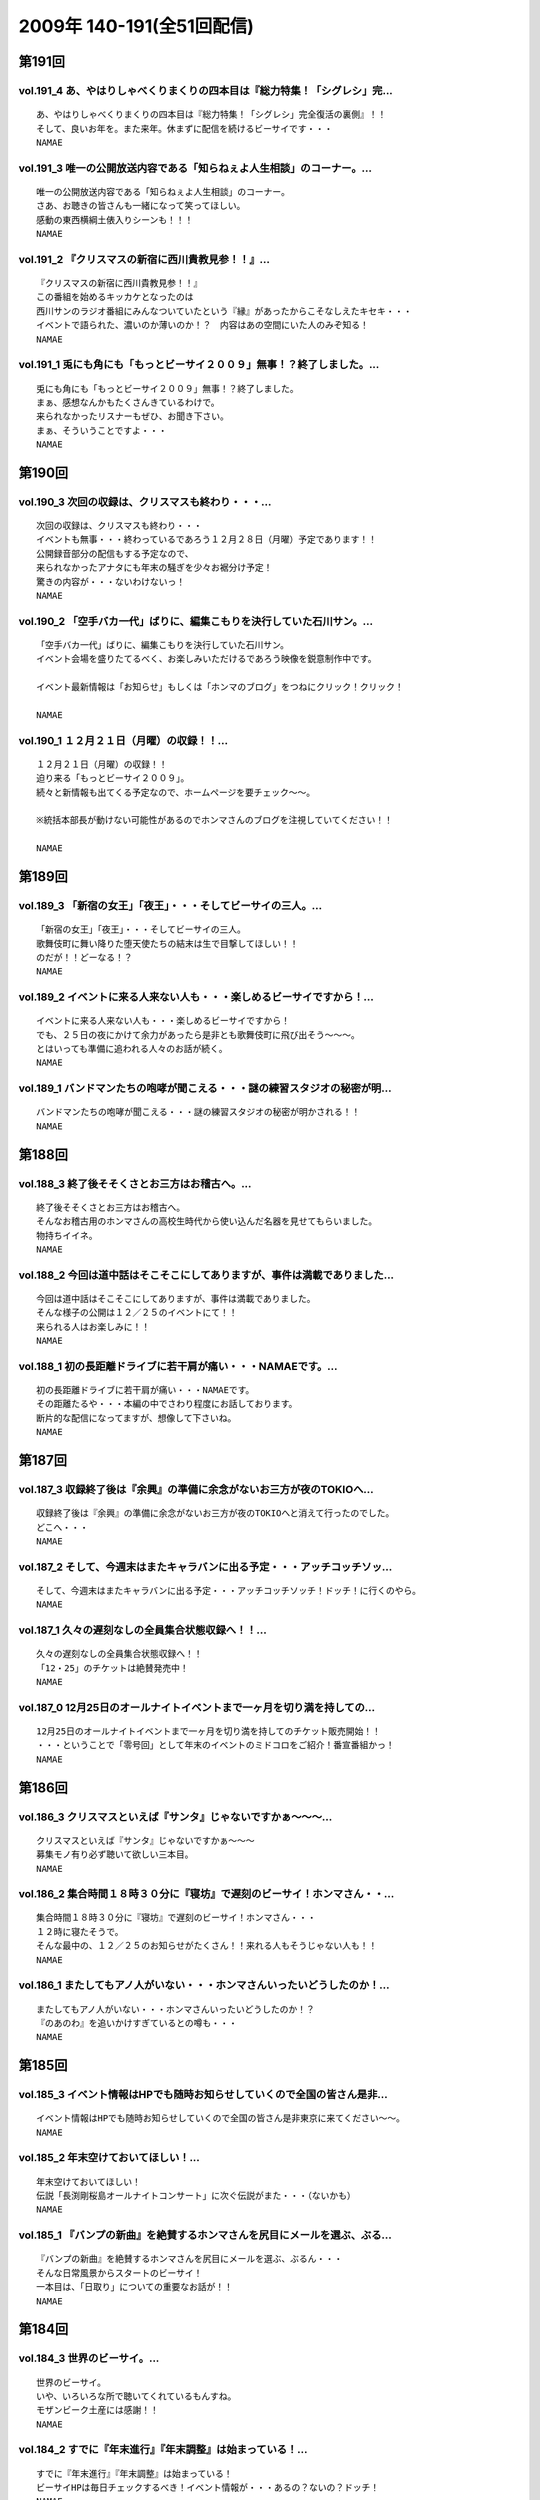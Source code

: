 ==========================
2009年 140-191(全51回配信)
==========================

第191回
========

vol.191_4 あ、やはりしゃべくりまくりの四本目は『総力特集！「シグレシ」完...
---------------------------------------------------------------------------

::

   あ、やはりしゃべくりまくりの四本目は『総力特集！「シグレシ」完全復活の裏側』！！
   そして、良いお年を。また来年。休まずに配信を続けるビーサイです・・・
   NAMAE

vol.191_3 唯一の公開放送内容である「知らねぇよ人生相談」のコーナー。...
-----------------------------------------------------------------------

::

   唯一の公開放送内容である「知らねぇよ人生相談」のコーナー。
   さあ、お聴きの皆さんも一緒になって笑ってほしい。
   感動の東西横綱土俵入りシーンも！！！
   NAMAE

vol.191_2 『クリスマスの新宿に西川貴教見参！！』...
---------------------------------------------------

::

   『クリスマスの新宿に西川貴教見参！！』
   この番組を始めるキッカケとなったのは
   西川サンのラジオ番組にみんなついていたという『縁』があったからこそなしえたキセキ・・・
   イベントで語られた、濃いのか薄いのか！？　内容はあの空間にいた人のみぞ知る！
   NAMAE

vol.191_1 兎にも角にも「もっとビーサイ２００９」無事！？終了しました。...
-------------------------------------------------------------------------

::

   兎にも角にも「もっとビーサイ２００９」無事！？終了しました。
   まぁ、感想なんかもたくさんきているわけで。
   来られなかったリスナーもぜひ、お聞き下さい。
   まぁ、そういうことですよ・・・
   NAMAE

第190回
========

vol.190_3 次回の収録は、クリスマスも終わり・・・...
---------------------------------------------------

::

   次回の収録は、クリスマスも終わり・・・
   イベントも無事・・・終わっているであろう１２月２８日（月曜）予定であります！！
   公開録音部分の配信もする予定なので、
   来られなかったアナタにも年末の騒ぎを少々お裾分け予定！
   驚きの内容が・・・ないわけないっ！
   NAMAE

vol.190_2 「空手バカ一代」ばりに、編集こもりを決行していた石川サン。...
-----------------------------------------------------------------------

::

   「空手バカ一代」ばりに、編集こもりを決行していた石川サン。
   イベント会場を盛りたてるべく、お楽しみいただけるであろう映像を鋭意制作中です。
   
   イベント最新情報は「お知らせ」もしくは「ホンマのブログ」をつねにクリック！クリック！
   
   NAMAE

vol.190_1 １２月２１日（月曜）の収録！！...
-------------------------------------------

::

   １２月２１日（月曜）の収録！！
   迫り来る「もっとビーサイ２００９」。
   続々と新情報も出てくる予定なので、ホームページを要チェック～～。
   
   ※統括本部長が動けない可能性があるのでホンマさんのブログを注視していてください！！
   
   NAMAE

第189回
========

vol.189_3 「新宿の女王」「夜王」・・・そしてビーサイの三人。...
---------------------------------------------------------------

::

   「新宿の女王」「夜王」・・・そしてビーサイの三人。
   歌舞伎町に舞い降りた堕天使たちの結末は生で目撃してほしい！！
   のだが！！どーなる！？
   NAMAE

vol.189_2 イベントに来る人来ない人も・・・楽しめるビーサイですから！...
-----------------------------------------------------------------------

::

   イベントに来る人来ない人も・・・楽しめるビーサイですから！
   でも、２５日の夜にかけて余力があったら是非とも歌舞伎町に飛び出そう～～～。
   とはいっても準備に追われる人々のお話が続く。
   NAMAE

vol.189_1 バンドマンたちの咆哮が聞こえる・・・謎の練習スタジオの秘密が明...
---------------------------------------------------------------------------

::

   バンドマンたちの咆哮が聞こえる・・・謎の練習スタジオの秘密が明かされる！！
   NAMAE

第188回
========

vol.188_3 終了後そそくさとお三方はお稽古へ。...
-----------------------------------------------

::

   終了後そそくさとお三方はお稽古へ。
   そんなお稽古用のホンマさんの高校生時代から使い込んだ名器を見せてもらいました。
   物持ちイイネ。
   NAMAE

vol.188_2 今回は道中話はそこそこにしてありますが、事件は満載でありました...
---------------------------------------------------------------------------

::

   今回は道中話はそこそこにしてありますが、事件は満載でありました。
   そんな様子の公開は１２／２５のイベントにて！！
   来られる人はお楽しみに！！
   NAMAE

vol.188_1 初の長距離ドライブに若干肩が痛い・・・NAMAEです。...
-------------------------------------------------------------------

::

   初の長距離ドライブに若干肩が痛い・・・NAMAEです。
   その距離たるや・・・本編の中でさわり程度にお話しております。
   断片的な配信になってますが、想像して下さいね。
   NAMAE

第187回
========

vol.187_3 収録終了後は『余興』の準備に余念がないお三方が夜のTOKIOへ...
---------------------------------------------------------------------------

::

   収録終了後は『余興』の準備に余念がないお三方が夜のTOKIOへと消えて行ったのでした。
   どこへ・・・
   NAMAE

vol.187_2 そして、今週末はまたキャラバンに出る予定・・・アッチコッチソッ...
---------------------------------------------------------------------------

::

   そして、今週末はまたキャラバンに出る予定・・・アッチコッチソッチ！ドッチ！に行くのやら。
   NAMAE

vol.187_1 久々の遅刻なしの全員集合状態収録へ！！...
---------------------------------------------------

::

   久々の遅刻なしの全員集合状態収録へ！！
   「12・25」のチケットは絶賛発売中！
   NAMAE

vol.187_0 12月25日のオールナイトイベントまで一ヶ月を切り満を持しての...
---------------------------------------------------------------------------

::

   12月25日のオールナイトイベントまで一ヶ月を切り満を持してのチケット販売開始！！
   ・・・ということで「零号回」として年末のイベントのミドコロをご紹介！番宣番組かっ！
   NAMAE

第186回
========

vol.186_3 クリスマスといえば『サンタ』じゃないですかぁ～～～...
---------------------------------------------------------------

::

   クリスマスといえば『サンタ』じゃないですかぁ～～～
   募集モノ有り必ず聴いて欲しい三本目。
   NAMAE

vol.186_2 集合時間１８時３０分に『寝坊』で遅刻のビーサイ！ホンマさん・・...
---------------------------------------------------------------------------

::

   集合時間１８時３０分に『寝坊』で遅刻のビーサイ！ホンマさん・・・
   １２時に寝たそうで。
   そんな最中の、１２／２５のお知らせがたくさん！！来れる人もそうじゃない人も！！
   NAMAE

vol.186_1 またしてもアノ人がいない・・・ホンマさんいったいどうしたのか！...
---------------------------------------------------------------------------

::

   またしてもアノ人がいない・・・ホンマさんいったいどうしたのか！？
   『のあのわ』を追いかけすぎているとの噂も・・・
   NAMAE

第185回
========

vol.185_3 イベント情報はHPでも随時お知らせしていくので全国の皆さん是非...
---------------------------------------------------------------------------

::

   イベント情報はHPでも随時お知らせしていくので全国の皆さん是非東京に来てください～～。
   NAMAE

vol.185_2 年末空けておいてほしい！...
-------------------------------------

::

   年末空けておいてほしい！
   伝説「長渕剛桜島オールナイトコンサート」に次ぐ伝説がまた・・・（ないかも）
   NAMAE

vol.185_1 『バンプの新曲』を絶賛するホンマさんを尻目にメールを選ぶ、ぶる...
---------------------------------------------------------------------------

::

   『バンプの新曲』を絶賛するホンマさんを尻目にメールを選ぶ、ぶるん・・・
   そんな日常風景からスタートのビーサイ！
   一本目は、「日取り」についての重要なお話が！！
   NAMAE

第184回
========

vol.184_3 世界のビーサイ。...
-----------------------------

::

   世界のビーサイ。
   いや、いろいろな所で聴いてくれているもんすね。
   モザンビーク土産には感謝！！
   NAMAE

vol.184_2 すでに『年末進行』『年末調整』は始まっている！...
-----------------------------------------------------------

::

   すでに『年末進行』『年末調整』は始まっている！
   ビーサイHPは毎日チェックするべき！イベント情報が・・・あるの？ないの？ドッチ！
   NAMAE

vol.184_1 なんと！本日はＮＡＭＡＥが一番ラストのスタジオ入りになる『逆の...
---------------------------------------------------------------------------

::

   なんと！本日はＮＡＭＡＥが一番ラストのスタジオ入りになる『逆の奇跡』が発生！
   トークにも奇跡がやってくるのか！！？？
   NAMAE

第183回
========

vol.183_3 ２００９年の終わりも見えてきたということで・・・・...
---------------------------------------------------------------

::

   ２００９年の終わりも見えてきたということで・・・・
   石川サンの口から不確定なお知らせがあります！
   NAMAE

vol.183_2 褒められたものなのかどうなのか・・・...
-------------------------------------------------

::

   褒められたものなのかどうなのか・・・
   ホンマさんのお部屋について異論反論オブジェクション！の回。
   NAMAE

vol.183_1 予告有りのお休みがひとり・・・...
-------------------------------------------

::

   予告有りのお休みがひとり・・・
   予告無しの「ブッチ」は数あれど、今回はフツーに病欠が一人でました。
   お聴きのチミも季節の変わり目には要注意だ！
   NAMAE

第182回
========

vol.182_3 全く関係ないのですが、...
-----------------------------------

::

   全く関係ないのですが、
   ホンマさんが心酔する「のあのわ」が
   ビーサイの収録をしているマンゴースタジオに別の番組でやってくるとの噂。
   ホンマさん駆けつけたいみたいですが、別番組へのその行動はちょっとイタイので止めておいたみたいです。
   NAMAE

vol.182_2 ビーサイTVも展開中！...
-----------------------------------

::

   ビーサイTVも展開中！
   今回も石川サンが時間をかけて編集しておりますのでそちらもクリック！クリック！
   NAMAE

vol.182_1 ギリギリ終電間際まで収録のビーサイメンバー！...
---------------------------------------------------------

::

   ギリギリ終電間際まで収録のビーサイメンバー！
   始まったら終わらない女子アナ談義に華が咲いていますが・・・
   NAMAE

第181回
========

vol.181_3 西川サンもたまに聴いているのではないか！？...
-------------------------------------------------------

::

   西川サンもたまに聴いているのではないか！？
   ・・・としゃべり手お三方が推測するビーサイ！！
   次回も深夜の収録になりそうです。
   NAMAE

vol.181_2 準備運動はしっかりとね！！...
---------------------------------------

::

   準備運動はしっかりとね！！
   「のあのわ」情報もなぜか満載となってきています。
   ホンマサンのちらかった部屋写真はホームページをチェック！！
   NAMAE

vol.181_1 クライマックスシリーズセカンドシリーズの熱戦の最中に収録・・・...
---------------------------------------------------------------------------

::

   クライマックスシリーズセカンドシリーズの熱戦の最中に収録・・・
   そんな石川サン・ホンマサンも野球に興じていたようで・・・
   NAMAE

第180回
========

vol.180_3 収録前にはノムラ監督のモノマネを数度に渡り披露したホンマさんが...
---------------------------------------------------------------------------

::

   収録前にはノムラ監督のモノマネを数度に渡り披露したホンマさんが・・・。
   来週はちょっと配信がずれ込む可能性があります。
   NAMAE

vol.180_2 衝撃の「のあのわ」情報！！...
---------------------------------------

::

   衝撃の「のあのわ」情報！！
   ホンマブログから新たなる展開はあるのか！？
   NAMAE

vol.180_1 「体育の日」で爽やかに収録！！といきたかったのですが、...
-------------------------------------------------------------------

::

   「体育の日」で爽やかに収録！！といきたかったのですが、
   連休モードでぶるんサンから集合時間に、
   「すみません。今、起きました。」とメールが・・・
   NAMAE

第179回
========

vol.179_3 本当にしょーもない『毛』についてのお話などが盛りだくさん！...
-----------------------------------------------------------------------

::

   本当にしょーもない『毛』についてのお話などが盛りだくさん！
   ぶるんさんは「痛くない」の衝撃発言。
   NAMAE

vol.179_2 呼びかけたアノ新コーナーが立ち上がり！！...
-----------------------------------------------------

::

   呼びかけたアノ新コーナーが立ち上がり！！
   うーん、いままでにない雰囲気が漂いますな。
   NAMAE

vol.179_1 広島カープがクライマックス絶望となった週明けの収録！...
-----------------------------------------------------------------

::

   広島カープがクライマックス絶望となった週明けの収録！
   そんな衝撃的なニュースからスタートかと思いきや、アノ衝撃的なニュースについて語られるのですが・・・
   NAMAE

第178回
========

vol.178_3 ホンマさんは収録前に朝ご飯をよく食べているのです。...
---------------------------------------------------------------

::

   ホンマさんは収録前に朝ご飯をよく食べているのです。
   もちろん、クロワッサンのパンでは・・・ありません。
   冷蔵庫は大活躍中だそうで。
   NAMAE

vol.178_2 失速する気味の広島カープにげんなりのぶるんサン。...
-------------------------------------------------------------

::

   失速する気味の広島カープにげんなりのぶるんサン。
   なんと週末はホンマさんと観戦に行ったとか・・・
   NAMAE

vol.178_1 新コーナー！！がはじまるのか！？...
---------------------------------------------

::

   新コーナー！！がはじまるのか！？
   その案は、滋賀県へと向かうクルマの中から生まれた・・・
   NAMAE

第177回
========

vol.177_4 イナズマSP・その４...
---------------------------------

::

   イナズマSP・その４
   「りある激ウラ西川貴教」あれ・・・ここにきて西川サンとのお話をイチバン長くしちゃったりしているわけです。
   いわゆる裏話的な・・・
   多少、反省と愚痴も有りです。
   NAMAE

vol.177_3 イナズマSP・その３...
---------------------------------

::

   イナズマSP・その３
   「リンドバーグ世代の躍進」満喫シマクリスティ！だったのではないか！？
   疑惑のお三方・・・お仕事もあったのですよお仕事も・・・
   そんなお話は４本目へ。
   NAMAE

vol.177_2 イナズマSP・その２...
---------------------------------

::

   イナズマSP・その２
   「滋賀がイチバン熱くなったあの初秋」意外な！展開が満載のビーサイショップ出張。
   「たかり屋」三人衆はゲッソリなのか！？ホッコリなのか！？
   あ、初日は大窪サン『魚民』ありがとう！
   NAMAE

vol.177_1 イナズマSP・その１...
---------------------------------

::

   イナズマSP・その１
   「いざ琵琶湖畔へ！」またしてもお三方のみの凸凹関係・・・
   ぎくしゃくいくかと思いきや、財布がない状態に意外と結束が固くなったっとかならなかったとか・・・
   NAMAE

第176回
========

vol.176_3 関東の人達にはお馴染みの「草津温泉」ではなくっ！滋賀県の「草津...
---------------------------------------------------------------------------

::

   関東の人達にはお馴染みの「草津温泉」ではなくっ！滋賀県の「草津」に登場するお三方・・・
   移動手段はおそらく『軽』のバンでスタコラいきますんで、
   ねぎらいのひとつでもかけてやってください。
   NAMAE

vol.176_2 ビーサイ再上洛！！・・・しかも琵琶湖湖畔で楽しいグッズ販売！と...
---------------------------------------------------------------------------

::

   ビーサイ再上洛！！・・・しかも琵琶湖湖畔で楽しいグッズ販売！と、いきたいところですが、
   是非是非みなさまの「笑顔」を見せに今週末は滋賀県にっいらしてくださませっ！
   三人は楽しみにしています～
   NAMAE

vol.176_1 『鉄板～テッパン～』についてのちょっとお堅めなお話がなんとここ...
---------------------------------------------------------------------------

::

   『鉄板～テッパン～』についてのちょっとお堅めなお話がなんとここで！！
   NAMAE

第175回
========

vol.175_3 今回収録分はかなりのネタコーナー満載でした。...
---------------------------------------------------------

::

   今回収録分はかなりのネタコーナー満載でした。
   次回はさらなるイナズマ情報が登場か！？
   NAMAE

vol.175_2 グッズ展開はないのに「イナズマロックフェス」に参戦するビーサイ...
---------------------------------------------------------------------------

::

   グッズ展開はないのに「イナズマロックフェス」に参戦するビーサイ！！
   売り子さんはちなみに三人がやりますよ！
   NAMAE

vol.175_1 緊急！？出店情報の巻～～～「ビーサイTV」でもお知らせあります...
---------------------------------------------------------------------------

::

   緊急！？出店情報の巻～～～「ビーサイTV」でもお知らせありますが、
   なんでも西方を目指して三人が出発する情報がっ！
   NAMAE

第174回
========

vol.174_3 政界が揺れ動いても全く問題なく揺れ動かない毎週三本のビーサイ！...
---------------------------------------------------------------------------

::

   政界が揺れ動いても全く問題なく揺れ動かない毎週三本のビーサイ！
   DVD第二弾は４０００円になりましたが反響多数！是非ともお手に取ってください。
   NAMAE

vol.174_2 夏の終わりのビーサイですが、９月に入り、にわかにお仕事づいてい...
---------------------------------------------------------------------------

::

   夏の終わりのビーサイですが、９月に入り、にわかにお仕事づいているビーサイメンバー。
   ビーサイTVに遅延がでるかもしれませんがそちらはご勘弁いただければと！
   NAMAE

vol.174_1 こんなところにも、あんな人が！！みたいな火曜収録のビーサイ。...
-------------------------------------------------------------------------

::

   こんなところにも、あんな人が！！みたいな火曜収録のビーサイ。
   遅れ目の配信ですみません。
   NAMAE

第173回
========

vol.173_3 Tシャツ総枚数・三枚で十代を過ごしたホンマさん・・・...
-----------------------------------------------------------------

::

   Tシャツ総枚数・三枚で十代を過ごしたホンマさん・・・
   当時は、ツアーTシャツもなかったのでしょう。
   それだけにアーティストモノのTシャツを普段から着込んでいるのでしょうか！？
   NAMAE

vol.173_2 「ぶるんはチャラ男」疑惑勃発か！？...
-----------------------------------------------

::

   「ぶるんはチャラ男」疑惑勃発か！？
   置き去りにされた歪んだ青春を取り戻そうと必死な男達の物語です。
   NAMAE

vol.173_1 ちょっぴり「危険」な匂いのするお話を大々的に・・・...
---------------------------------------------------------------

::

   ちょっぴり「危険」な匂いのするお話を大々的に・・・
   ネット社会は、はたしてパラダイスなのか否か・・・
   NAMAE

第172回
========

vol.172_3 DVDの感想たくさんありがとうございます！！...
---------------------------------------------------------

::

   DVDの感想たくさんありがとうございます！！
   ちなみにレアキャラADナガミは本当に「ビーサイに関わりたくない・・・」と言っています。
   ただ、そんな彼女も DVDのについては絶賛していました！！
   NAMAE

vol.172_2 のっけから『キマさん』の登場です。...
-----------------------------------------------

::

   のっけから『キマさん』の登場です。
   ていうか、初登場！？なのでは・・・。非常にやっかいな存在です。
   NAMAE

vol.172_1 「夏！」だから・・・のマヂでしょーもないお話のパレード！！...
-----------------------------------------------------------------------

::

   「夏！」だから・・・のマヂでしょーもないお話のパレード！！
   お聴きの皆さんはどうお思いになるのか・・・そんな内容です。
   NAMAE

第171回
========

vol.171_3 レアカード「ナガミ」が当たったリスナーの行く末が気になる・・・...
---------------------------------------------------------------------------

::

   レアカード「ナガミ」が当たったリスナーの行く末が気になる・・・
   DVD第二弾は絶賛発売中で。そして、ほどよく売れて欲しいのです。
   NAMAE

vol.171_2 「ペコペコマンモス」連発のビーサイ・・・...
-----------------------------------------------------

::

   「ペコペコマンモス」連発のビーサイ・・・
   ホンマ家の冷蔵庫もこの夏、大活躍なようで、昨日はピノを大量購入したそうな。
   NAMAE

vol.171_1 お騒がせな週末を終えての、お騒がせな収録！...
-------------------------------------------------------

::

   お騒がせな週末を終えての、お騒がせな収録！
   収録は月曜なので、アノ噂でもちきりな、スタジオでした・・・
   NAMAE

第170回
========

vol.170_3 負の方向性でもって成立するビーサイ！...
-------------------------------------------------

::

   負の方向性でもって成立するビーサイ！
   ツアーTシャツデザイン・・・ツアー終了後に立ち上がるこの企画。
   お絵かき好きのリスナーさんからの応募待ってます！
   NAMAE

vol.170_2 「横浜中華街バー事件」の余波止まらず。...
---------------------------------------------------

::

   「横浜中華街バー事件」の余波止まらず。
   そんな事件まみれのビーサイメンバー出演のＤＶＤ第二弾の感想もお待ちしています！
   NAMAE

vol.170_1 久々のギョーカイトーク！！？？...
-------------------------------------------

::

   久々のギョーカイトーク！！？？
   港町横浜で起きた大事件についての赤裸々な証言がここに・・・
   NAMAE

第169回
========

vol.169_3 「ビーサイ運輸」・・・「ビーサイ引っ越しセンター」・・・...
---------------------------------------------------------------------

::

   「ビーサイ運輸」・・・「ビーサイ引っ越しセンター」・・・
   もはや「ビーサイ」を頭付けすれば何でもありのよくわかんない状態になっていますが、
   そんな詳細は、週末アップ予定のビーサイTVを要チェックで！！！
   NAMAE

vol.169_2 ビーサイDVD第二弾は絶好調受付中～～～。...
-------------------------------------------------------

::

   ビーサイDVD第二弾は絶好調受付中～～～。
   中高生のキミもがんばって、手続きにチャレンジ！！
   ビーサイでオトナの階段昇っちゃいな！！！
   NAMAE

vol.169_1 土日をどれだけビーサイに費やしているのか！？本日・月曜日も「ロ...
---------------------------------------------------------------------------

::

   土日をどれだけビーサイに費やしているのか！？本日・月曜日も「ロケ明け」。
   しかも禁断の果実の内容が「ほぼ」明かになっております！！！
   NAMAE

第168回
========

vol.168_4 怒濤の４本目！ DVDも第二弾を絶賛受付中！！是非とも、ビーサ...
---------------------------------------------------------------------------

::

   怒濤の４本目！ DVDも第二弾を絶賛受付中！！是非とも、ビーサイショップを訪れてみてください～～
   収録は、夜半まで続き、ホンマさん・ぶるんサンは終電で帰っていきました・・・
   NAMAE

vol.168_3 休日の有楽町に大量の「みちのく食材」が！もちろん「美味しくいた...
---------------------------------------------------------------------------

::

   休日の有楽町に大量の「みちのく食材」が！もちろん「美味しくいただきました。」です。
   本当にありがとうございます・・・ホンマさんちの食糧自給率が急上昇した模様です。
   NAMAE

vol.168_2 マンゴースタジオは、差し入れで溢れています～～...
-----------------------------------------------------------

::

   マンゴースタジオは、差し入れで溢れています～～
   ※一部マイクの調子が悪く、少々、お聴きき苦しいところがありましたらゴメンナサイ・・・
   NAMAE

vol.168_1 みちのく！？奥の細道！？ツアーの帰京直後の貴重な？収録となりま...
---------------------------------------------------------------------------

::

   みちのく！？奥の細道！？ツアーの帰京直後の貴重な？収録となりました！
   今回は、帰ってきた勢いそのままでの収録で、久々の４本配信となります！最後まで是非！
   NAMAE

第167回
========

vol.167_3 次回配信は少々遅れが出る可能性がありますが・・・「握手会」のた...
---------------------------------------------------------------------------

::

   次回配信は少々遅れが出る可能性がありますが・・・「握手会」のためご容赦を！
   安全運転での帰還を祈っていてください～～～
   NAMAE

vol.167_2 大流行のドラクエをしながらホンマさんは登場！...
---------------------------------------------------------

::

   大流行のドラクエをしながらホンマさんは登場！
   収録スタート直前・・・「１０秒でセーブできるところに行くのでちょいまって！」と言われて１０秒以上が経過・・・
   握手会ツアーも波乱の模様確定か。
   NAMAE

vol.167_1 注目の！？「みちのく握手会」企画の全貌が明らかに・・・。...
---------------------------------------------------------------------

::

   注目の！？「みちのく握手会」企画の全貌が明らかに・・・。
   なぜにメンバー全員が歓迎ムードにならないのか・・・
   全行程推定１０００キロオーバーの長旅になりそう。
   NAMAE

第166回
========

vol.166_3 DVD第二弾のオマケカードが完成してスタジオに登場～。...
-------------------------------------------------------------------

::

   DVD第二弾のオマケカードが完成してスタジオに登場～。
   確かに「パウチ」されていると本物っぽいんだなぁ～これが！
   何が出るかは・・・これもキミ次第！
   NAMAE

vol.166_2 みちのく三人旅が決定するか否かは、東北地方のキミたち次第！？...
-------------------------------------------------------------------------

::

   みちのく三人旅が決定するか否かは、東北地方のキミたち次第！？
   地図見てみると東北って広大ですよね・・・。
   NAMAE

vol.166_1 ビーサイTVの収録のため、ナント集合は「９：３０」というメンバ...
---------------------------------------------------------------------------

::

   ビーサイTVの収録のため、ナント集合は「９：３０」というメンバーとしては驚異的な早さの月曜日。
   スタートは１０：３０～でしたがなんとか集まりました～～。
   NAMAE

第165回
========

vol.165_3 ビーサイDVDの詳細が続々登場！！！デキはかなりのモノ！...
---------------------------------------------------------------------

::

   ビーサイDVDの詳細が続々登場！！！デキはかなりのモノ！
   是非ともこの夏のお小遣いを貯めておいて欲しい一品です。
   NAMAE

vol.165_2 ホンマさんはというと「寝過ごしました！」とメールが・・・...
---------------------------------------------------------------------

::

   ホンマさんはというと「寝過ごしました！」とメールが・・・
   「寝過ごす」と「寝坊」は違うと思うのですが、当人はどちらも『同意』だとゆずらず！
   NAMAE

vol.165_1 「ブラジル凄いっすねー。」...
---------------------------------------

::

   「ブラジル凄いっすねー。」
   野球トークばかりではなくサッカートークもいけちゃうぶるんサンがスタジオイチバン乗り！
   NAMAE

第164回
========

vol.164_3 「ビーサイDVD」第二弾の進行状況などなども！...
-----------------------------------------------------------

::

   「ビーサイDVD」第二弾の進行状況などなども！
   ７月中にはリリース予定なのでお小遣いためて待っていてもらいたいです！
   別枠ロケなんかも実行していますよ～～～
   NAMAE

vol.164_2 急ぎで出てきたぶるんサンでしたが、...
-----------------------------------------------

::

   急ぎで出てきたぶるんサンでしたが、
   鳥取県から来てくれたリスナーからの手みやげを広げての収録となりました。
   １００人以上は三田の「クロワッサン」には訪れているのではないでしょうか。
   NAMAE

vol.164_1 「誰とでもすぐにうち解けられるコミュニケーション能力がウリです...
---------------------------------------------------------------------------

::

   「誰とでもすぐにうち解けられるコミュニケーション能力がウリです！」
   ・・・なんてことは絶対に言えないメンバーが集うビーサイ。
   今回はなぜかそんなお話になっていき・・・
   NAMAE

第163回
========

vol.163_3 終わっても野球トーク止まらず！「フルタ式」を録っていなかったこ...
---------------------------------------------------------------------------

::

   終わっても野球トーク止まらず！「フルタ式」を録っていなかったことに一同地団駄！！！
   配球論について語り合いたいそうな・・・またまた朝をむかえそうです・・・
   NAMAE

vol.163_2 ビーサイDVD第２弾のお知らせも満載！？...
-----------------------------------------------------

::

   ビーサイDVD第２弾のお知らせも満載！？
   昨日はロケが敢行されたりして・・・と音声配信のみならぬ動きが多発しています。
   NAMAE

vol.163_1 またまたベースボールトーク！？かと思いきや久々になにやら『うふ...
---------------------------------------------------------------------------

::

   またまたベースボールトーク！？かと思いきや久々になにやら『うふふ』なお話からスタート！
   ・・・広島・ブラウン監督のやった内野５人の奇策の話等で収録前は盛り上がっていましたが・・・
   NAMAE

第162回
========

vol.162_3 久々のカスタマーレビューを開催。握手会のお知らせ！？...
-----------------------------------------------------------------

::

   久々のカスタマーレビューを開催。握手会のお知らせ！？
   そして、野球カード！？の追加情報は次回配信分にいきます。
   NAMAE

vol.162_2 「ビーサイTV見てる？？」絶賛配信中のビーサイTVですが皆さん...
---------------------------------------------------------------------------

::

   「ビーサイTV見てる？？」絶賛配信中のビーサイTVですが皆さんちゃんとチェックはしていますか？？
   今回は、河川敷のグラウンドが舞台になっていますから！
   NAMAE

vol.162_1 交流戦が佳境の中・・・石川サンがまたもや野球観戦。...
---------------------------------------------------------------

::

   交流戦が佳境の中・・・石川サンがまたもや野球観戦。
   昨年に引き続き悲劇は起こってしまうのか！？
   NAMAE

第161回
========

vol.161_3 変則収録御免！泥にまみれて、生傷が絶えないビーサイROOKIE...
---------------------------------------------------------------------------

::

   変則収録御免！泥にまみれて、生傷が絶えないビーサイROOKIES。
   金曜アップのビーサイTVで真実が見えてくる！？
   NAMAE

vol.161_2 朝ご飯はかかせないホンマさん・・・「どうすか？」とパンをすすめ...
---------------------------------------------------------------------------

::

   朝ご飯はかかせないホンマさん・・・「どうすか？」とパンをすすめられ、
   いつの間にか朝ご飯をおごってもらっちゃうのでした。
   夜は素パスタなのに朝は意外としっかりらしいですよ。
   NAMAE

vol.161_1 「北千住」から日比谷線に乗って銀座入り！！...
-------------------------------------------------------

::

   「北千住」から日比谷線に乗って銀座入り！！
   その理由とは・・・今週のビーサイＴＶを楽しみにしていただきたい！！
   NAMAE

第160回
========

vol.160_3 今回配信分から「お知らせCM」がリニューアル！！！...
---------------------------------------------------------------

::

   今回配信分から「お知らせCM」がリニューアル！！！
   流せなかったモノもありますから今後とも本編の合間合間も是非とも早送りせずに聴いてくださいませ～～～
   NAMAE

vol.160_2 「甥っ子LOVE」が止まらない！！モンテディオのお膝元からホン...
---------------------------------------------------------------------------

::

   「甥っ子LOVE」が止まらない！！モンテディオのお膝元からホンマ家がTOKYOにやってきた！！
   家族旅行にもかかわらずコンビニ飯だそうですが・・・
   NAMAE

vol.160_1 TOSHI祭り開催。ファミリーなお話かと思いきや、そうでもない...
---------------------------------------------------------------------------

::

   TOSHI祭り開催。ファミリーなお話かと思いきや、そうでもない！？
   舞浜での話がやたらと続きますがいかに・・・
   NAMAE

第159回
========

vol.159_3 またもや！？次回は「ホンマ家・家族旅行ドタバタ珍道中」をお送り...
---------------------------------------------------------------------------

::

   またもや！？次回は「ホンマ家・家族旅行ドタバタ珍道中」をお送りすることに！？なりそうです。
   親孝行なホンマさんであります・・・
   NAMAE

vol.159_2 「くだり」・・・番長伝説はまだまだ続くのか！？...
-----------------------------------------------------------

::

   「くだり」・・・番長伝説はまだまだ続くのか！？
   石川サンの「くだり」発言は各界に反響を呼んでいるようであります。
   NAMAE

vol.159_1 不況をものともしない、ぶるんサンのお仕事状況からなのか・・・...
-------------------------------------------------------------------------

::

   不況をものともしない、ぶるんサンのお仕事状況からなのか・・・
   本日の収録はこの人達での発進となりました～～～！！！
   NAMAE

第158回
========

vol.158_3 女子中高生に優しい内容の番組を目指すビーサイですが、...
-----------------------------------------------------------------

::

   女子中高生に優しい内容の番組を目指すビーサイですが、
   若干「日本プロ野球」に関する「置いてくる」ネタに偏向気味なようです・・・
   まぁ「ついてきてください」ということです。
   選手名鑑片手にスポーツニュースを見てね。
   NAMAE

vol.158_2 「キヨマーSP」と化していますが・・・...
---------------------------------------------------

::

   「キヨマーSP」と化していますが・・・
   お話の通り、ビーサイグッズ祭りを開催するのでグッズを買いそびれているキミは
   ホームページを要チェックですぞ！
   NAMAE

vol.158_1 「なんでや！！なんで桑田なんや！！」、騒然とする教室！！...
---------------------------------------------------------------------

::

   「なんでや！！なんで桑田なんや！！」、騒然とする教室！！
   「桑田はどこや！！」バットを片手にうろつくクラスメート・・・そんな【くだり】が満載のビーサイです。
   ※まぁ「ついてきてください」ということです。
   NAMAE

第157回
========

vol.157_3 夏日なのでアイスを食べながらスタンバイ！！...
-------------------------------------------------------

::

   夏日なのでアイスを食べながらスタンバイ！！
   東北握手会、グッズ再販などの情報も常時チェックしていてほしい！
   NAMAE

vol.157_2 あらっ・・・ホンマさん実は、エックスのライブ行ってなかったじゃ...
---------------------------------------------------------------------------

::

   あらっ・・・ホンマさん実は、エックスのライブ行ってなかったじゃないか疑惑が浮上！？！？
   NAMAE

vol.157_1 東京ドームツーデイズを満喫したホンマさんのエックストークからス...
---------------------------------------------------------------------------

::

   東京ドームツーデイズを満喫したホンマさんのエックストークからスタート！！
   もちろん、休日の収録。有楽町の映画館は混んでいるけど、しんとしたマンゴースタジオから・・・
   NAMAE

第156回
========

vol.156_3 NAMAE制作のジングルが淘汰され、...
-------------------------------------------------

::

   NAMAE制作のジングルが淘汰され、
   リスナー制作のジングルが増殖していくビーサイ。
   良いことではないですか！！？？
   NAMAE

vol.156_2 「細め」がキーワードのフォーマルスタイリングがイケてるぅっ・・...
---------------------------------------------------------------------------

::

   「細め」がキーワードのフォーマルスタイリングがイケてるぅっ・・・
   本日はいつも通りのカジュアルスタイルでみんな登場。
   NAMAE

vol.156_1 「食ったれ！食ったれ！」・・・と、...
-----------------------------------------------

::

   「食ったれ！食ったれ！」・・・と、
   とにかく食い溜め！？を決意しながら
   ウェディングパーティーに参加したビーサイの懲りない面々でしたが・・・
   ぶるんさんは「がっつく」のはイヤみたいでした。
   NAMAE

第155回
========

vol.155_3 収録終了するや否や、「ユニクロ銀座店」に疾走するホンマさん！！...
---------------------------------------------------------------------------

::

   収録終了するや否や、「ユニクロ銀座店」に疾走するホンマさん！！
   そして、タグをギラギラにつけてスタジオに帰還・・・経済的には大変だったようです。
   ただ足下は、「細めなスニーカー」のままでしたが。NAMAE

vol.155_2 というわけで、収録後は楽しくウェディングパーティに全員で出席し...
---------------------------------------------------------------------------

::

   というわけで、収録後は楽しくウェディングパーティに全員で出席したのでした。
   しかし、なぜなのだろう・・・石川サン「構成」やお父さんの挨拶における「ウケ」をいただいている様子に
   つっこみやら賞賛やら・・・してました！サガですな。
   NAMAE

vol.155_1 オトナがぶち当たる壁。「平装とは？？」という大きなギモン。...
-----------------------------------------------------------------------

::

   オトナがぶち当たる壁。「平装とは？？」という大きなギモン。
   そこに、リアルな「平装」でスタジオに現れてしまったホンマさんに
   全員の牙がむかれるのであった。
   NAMAE

第154回
========

vol.154_3 最近、忙しいのかぶるんサンが真っ先に飛び出していくのですが・・...
---------------------------------------------------------------------------

::

   最近、忙しいのかぶるんサンが真っ先に飛び出していくのですが・・・。
   時代はまわります。
   気温上昇とともに、Tシャツの季節到来！！
   あれ？ビーサイもTシャツ作ってたよな？・・・そんな話もこちらでちょいとあったりします。
   NAMAE

vol.154_2 というわけで、次週の収録は、週をまたがずの４月１８日（土曜）午...
---------------------------------------------------------------------------

::

   というわけで、次週の収録は、週をまたがずの４月１８日（土曜）午後を予定しています！！
   結婚パーティ的な動きがあるので、全員スーツでの収録になるのでお楽しみに！！！！！
   そしてメール出し大好きのあなたは、遅れのないようにお願いします。
   NAMAE

vol.154_1 大好評！？の「ホンマ論」から一週間！...
-------------------------------------------------

::

   大好評！？の「ホンマ論」から一週間！
   本日は、もちろんホンマさんはマイクの前にいて。
   はたしてあの内容が本人の耳には入っているのか。
   NAMAE

第153回
========

vol.153_3 「ホンマ論」ラストは真打ち登場！！...
-----------------------------------------------

::

   「ホンマ論」ラストは真打ち登場！！
   久しぶりの美しい正座をしながらの収録に。
   これほどまでにしっくりとくる正座をする人間はいないのではないか！？
   と思われるほどのそれはそれはと素晴らしい正座でした。
   NAMAE

vol.153_2 無敗のカープ三連戦・・・その全てを肉眼に焼き付けて登場したぶる...
---------------------------------------------------------------------------

::

   無敗のカープ三連戦・・・その全てを肉眼に焼き付けて登場したぶるんサン。
   そんなことは微塵も感じさせずに「ホンマ論」を繰り広げる！！
   NAMAE

vol.153_1 第一回！？「ホンマ論」開講！！ホンマを語りつくすビーサイ初の試...
---------------------------------------------------------------------------

::

   第一回！？「ホンマ論」開講！！ホンマを語りつくすビーサイ初の試み！
   ぶるんサンが解放されてゆく・・・
   NAMAE

第152回
========

vol.152_3 改編期！ポッドキャストは自主的に改編に向かう？？...
-------------------------------------------------------------

::

   改編期！ポッドキャストは自主的に改編に向かう？？
   というわけでオープニングジングル選手権の投票どうぞよろしくお願い致します。
   NAMAE

vol.152_2 石川サンに「番長日記」の単行本を差し上げたら狂喜乱舞しておられ...
---------------------------------------------------------------------------

::

   石川サンに「番長日記」の単行本を差し上げたら狂喜乱舞しておられた！！
   おそらく一瞬で読了するであろう。ぐふっ！！
   NAMAE

vol.152_1 ぶるん氏の身に一体何が！！またもやなのか！？...
---------------------------------------------------------

::

   ぶるん氏の身に一体何が！！またもやなのか！？
   真相はとりあえず二部へ、なのですが、
   月曜の収録は久しぶりの夕方でした。
   NAMAE

第151回
========

vol.151_3 ツアー道中のお土産！どうもありがとうございました！...
---------------------------------------------------------------

::

   ツアー道中のお土産！どうもありがとうございました！
   パーソナリティー一同、美味しくいただきまいした！
   ホンマさんはその痩身からは想像がつかないくらい食いまくりだったらしく・・・
   NAMAE

vol.151_2 ホンマさんのケータイは大丈夫なのか！？...
---------------------------------------------------

::

   ホンマさんのケータイは大丈夫なのか！？
   （渋谷に向かう最中の車中でなくしたらしい・・・）
   ぶるんさんは、ワンセグをしゃべってはちら見のビーサイに！！
   栗原も出場したしヨカッタ！！
   NAMAE

vol.151_1 ツアー帰り即収録・・・しかもWBCは準決勝・・・...
-------------------------------------------------------------

::

   ツアー帰り即収録・・・しかもWBCは準決勝・・・
   石川サンはなれないクルマの運転でしたが
   はたして東海地方は揺れたのか！？
   NAMAE

第150回
========

vol.150_3 ホームページも参照してほしい「握手会『ツアー』」！...
---------------------------------------------------------------

::

   ホームページも参照してほしい「握手会『ツアー』」！
   なにゆえに、「ツアー」を組むのか・・・
   過酷な旅のお話は次週配信分ですぐ！？
   （月曜に帰ってこれているのかな？？）
   NAMAE

vol.150_2 おまっとさん！春の握手会のオシラセはこちら！？...
-----------------------------------------------------------

::

   おまっとさん！春の握手会のオシラセはこちら！？
   なんでも「軽」が今回のキーワードになるとかならないとか。
   免許失効のホンマさんがやたらと心配顔なスタジオです。
   NAMAE

vol.150_1 ＷＢＣでキューバに大勝した余韻にひたっていたのか...
-------------------------------------------------------------

::

   ＷＢＣでキューバに大勝した余韻にひたっていたのか
   なぜかぶるんサンがドアタマいなかったりして・・・
   またもや出るのか悪魔の囁き・・・
   NAMAE

第149回
========

vol.149_3 どーなる「握手会」！...
---------------------------------

::

   どーなる「握手会」！
   ビーサイ初の全国！？「握手会」ツアーのオシラセというか企画段階というかの詳細？はこちら！
   NAMAE

vol.149_2 ２００６年のWBC予選には...
---------------------------------------

::

   ２００６年のWBC予選には
   ホンマさんぶるんさんが空席の目立つ東京ドームに足を運んでいたようないないような・・・
   そんな「くだり」から早２年以上が経過のビーサイです。
   NAMAE

vol.149_1 山形が舞台の映画「おくりびと」アカデミー賞受賞・・・...
-----------------------------------------------------------------

::

   山形が舞台の映画「おくりびと」アカデミー賞受賞・・・
   モンテディオ山形の歴史的大勝利・・・
   そして、山形県民のパーソナリティーが大活躍中のポッドキャストもある事実！
   NAMAE

第148回
========

vol.148_3 コーナーに送ってきてくれているリスナーさんは待っているのかと思...
---------------------------------------------------------------------------

::

   コーナーに送ってきてくれているリスナーさんは待っているのかと思いますが
   最近はイベント盛りだくさんで休止中も多い！
   が、忘れてはいません！忘れてはいません！
   NAMAE

vol.148_2 「握手会」って・・・普通はスタァがやるものだと思うのですが・・...
---------------------------------------------------------------------------

::

   「握手会」って・・・普通はスタァがやるものだと思うのですが・・・
   しかし、ビーサイでは東海道方面を「握手会」で突き進むらしい！
   詳細はコチラで！
   NAMAE

vol.148_1 朝食と収録は兼ねる！サンドウィッチなどをお腹に入れてからスター...
---------------------------------------------------------------------------

::

   朝食と収録は兼ねる！サンドウィッチなどをお腹に入れてからスタートのビーサイ！
   アナタはＨＰにはアクセスしましたか？
   映像におけるビーサイもスタートしてますよ！
   NAMAE

第147回
========

vol.147_3 握手会・・・全国行脚の旅は決行されるのか？...
-------------------------------------------------------

::

   握手会・・・全国行脚の旅は決行されるのか？
   全国津々浦々のリスナーたちからの熱い声が！？
   NAMAE

vol.147_2 週末は、ビーサイHPを要チェック！...
-----------------------------------------------

::

   週末は、ビーサイHPを要チェック！
   DVDが続々とリスナーの元に届いております！
   ご覧になった方は、賛辞批評異論反論・・・なんでもお待ちしておりますので
   お買い求め頂いた方はどうぞ感想を番組まで。
   NAMAE

vol.147_1 「ビーサイＴＶ」第一弾！やっとこさのオハナシ・・・...
---------------------------------------------------------------

::

   「ビーサイＴＶ」第一弾！やっとこさのオハナシ・・・
   なぜかなんだかのうっすらとした筋肉痛に襲われているお三方。なぜ？
   番組後半には珍しい？ホンマ・ぶるんさんの関わるお仕事のオシラセなんかも！
   NAMAE

第146回
========

vol.146_3 全くもって本編と関係ないのですが、今回は私NAMAEが遅刻する...
---------------------------------------------------------------------------

::

   全くもって本編と関係ないのですが、今回は私NAMAEが遅刻するという事態が発生！
   そのためのぶるんサン途中抜けになってしまい誠に申し訳ない限りです！
   遅刻はいくつになっても怖いものです。
   起きたらスタジオ入りの時間が過ぎていた事実・・・
   NAMAE

vol.146_2 ビーサイDVDをお申し込みいただいた方には感謝！...
-------------------------------------------------------------

::

   ビーサイDVDをお申し込みいただいた方には感謝！
   収録中もホンマさんがびっしびっしとサインをポストカードに書き込んでいましたよ！！
   NAMAE

vol.146_1 「大田は二軍スタートかぁ～～」なんていう巨人トークで盛り上がる...
---------------------------------------------------------------------------

::

   「大田は二軍スタートかぁ～～」なんていう巨人トークで盛り上がるスタジオからスタート！
   「まぁ、松井も二軍スタートだったからね！」
   ・・・なんて言う・・・よくある風景。
   NAMAE

第145回
========

vol.145_3 ぶるんさんが地元近辺で、車を運転する「さんま」さんを見かけたら...
---------------------------------------------------------------------------

::

   ぶるんさんが地元近辺で、車を運転する「さんま」さんを見かけたらしい。
   「見かけた」だけなのにそのオーラに圧倒されてビビったとのこと・・・
   ぶるんさんのことは思ったより簡単に圧倒することが可能なようです。
   NAMAE

vol.145_2 ブルーマンのブルーの化粧はカラダに毒なのか否かで紛糾したのです...
---------------------------------------------------------------------------

::

   ブルーマンのブルーの化粧はカラダに毒なのか否かで紛糾したのですが、答えは出ず・・・
   そんな「知らねぇよ」な話題満載の副調整室。
   NAMAE

vol.145_1 週刊ベースボールのプロ野球選手年鑑を見ながらあーだこーだのいつ...
---------------------------------------------------------------------------

::

   週刊ベースボールのプロ野球選手年鑑を見ながらあーだこーだのいつもの月曜日！
   サムライJAPANのレフトの守備が問題化していますが、
   先日、ホンマさんが草野球の試合でレフトフライを見事に捕球したとか・・・すわ代表入りか。
   NAMAE

第144回
========

vol.144_3 ホンマさん清原和博・著「男道」読了。...
-------------------------------------------------

::

   ホンマさん清原和博・著「男道」読了。
   そして、それはぶるんサンの元に渡り…
   来週は、男臭い放送になりそうな予感…
   一撃で試合を決定づけるホームランが打ちたいものです。
   NAMAE

vol.144_2 ビーサイの本…幻冬社から出ないかなぁ…...
---------------------------------------------------

::

   ビーサイの本…幻冬社から出ないかなぁ…
   そんな妄想をしながらしゃべれどもしゃべれども…な三人なのです。
   NAMAE

vol.144_1 なんと２月３日はぶるんサンのお誕生日だとか…...
---------------------------------------------------------

::

   なんと２月３日はぶるんサンのお誕生日だとか…
   よってアイドル番組ばりにサプライズのケーキは用意…するつもりでしたが！？
   するわけもなく…
   NAMAE

第143回
========

vol.143_3 「『男道』清原和博・著」ブームがにわかにビーサイにおとずれてお...
---------------------------------------------------------------------------

::

   「『男道』清原和博・著」ブームがにわかにビーサイにおとずれており、
   その【くだり】のほとんどを読んでいないホンマさんに
   伝える熱い講義が収録終了後に行われた！！
   次回配信分では、その感想がホンマさんの口から放たれる・・・はず・・・
   NAMAE

vol.143_2 DVDの発送が「旧正月」事情のため少々遅れることとなりますが、...
---------------------------------------------------------------------------

::

   DVDの発送が「旧正月」事情のため少々遅れることとなりますが、
   その「じらし」こそが楽しみになることうけあい！
   お待たせいたします！
   NAMAE

vol.143_1 ホンマさんぶるんサンは異例！？の時間通り集合。...
-----------------------------------------------------------

::

   ホンマさんぶるんサンは異例！？の時間通り集合。
   しかも、パソコン開いてお仕事モードの月曜日。
   不況もなんのそので本日も・・・
   NAMAE

第142回
========

vol.142_3 なにしろ「西鉄野武士軍団」なんて...
---------------------------------------------

::

   なにしろ「西鉄野武士軍団」なんて
   ４０年も昔の話なわけですよ。
   調べてみるとなかなかオモシロイ！
   昭和のプロ野球って感じですが、
   それを引き合いにだす平成２１年のポッドキャストの収録現場って・・・
   NAMAE

vol.142_2 「ビーサイDVD」販売中！販売中！...
-----------------------------------------------

::

   「ビーサイDVD」販売中！販売中！
   ネットでの注文もできるビーサイDVDの詳細は
   「お知らせ」にてチェックして下さい！！
   生放送中も石川サンのケータイには注文確認のメールが・・・　
   NAMAE

vol.142_1 「清原本買った？」をキーワードに集合するビーサイメンバー・・・...
---------------------------------------------------------------------------

::

   「清原本買った？」をキーワードに集合するビーサイメンバー・・・
   そんなにキヨハラ好きだったわけでないNAMAEも
   最近ハマっているのですが・・・。
   NAMAE

第141回
========

vol.141_3 ホンマさんの風邪のせいかちょっとノイズ混じりな三本目。...
-------------------------------------------------------------------

::

   ホンマさんの風邪のせいかちょっとノイズ混じりな三本目。
   厳しいご時世・・・ビーサイ村も作られるとか。作られないとか・・・
   そんな話をしながらの解散となりまして。
   NAMAE

vol.141_2 オ・シ・ラ・セ！！...
-------------------------------

::

   オ・シ・ラ・セ！！
   満を持してのDVDリリース！？
   今回は新しい方式も導入した『ビーサイＳＨＯＰ』！！
   出来は、かなり良い感じです。
   NAMAE

vol.141_1 ２００９年初頭からすでに流行語大賞濃厚な...
-----------------------------------------------------

::

   ２００９年初頭からすでに流行語大賞濃厚な
   『平田君はうすいよ！』ブームの中スタート！
   成人の日に、およそ成人らしからぬお話をするお三方・・・
   NAMAE

第140回
========

vol.140_3 とまぁ、お正月トークに終始している年始スペシャル！！...
-----------------------------------------------------------------

::

   とまぁ、お正月トークに終始している年始スペシャル！！
   今年も、ご拝聴のほどよろしくお願いします。
   NAMAE

vol.140_2 収録前は、こちらももはや恒例となっている「イチ流」における...
-----------------------------------------------------------------------

::

   収録前は、こちらももはや恒例となっている「イチ流」における
   義田貴士サンの立ち位置についての熱い議論が・・・
   まぁ、日本で一番どうでも良い議論のひとつです。
   NAMAE

vol.140_1 昨年にひきつづき三人そろわないのか！？と思いつつ、...
---------------------------------------------------------------

::

   昨年にひきつづき三人そろわないのか！？と思いつつ、
   しっぽりと三人そろった仕事初めの１月５日・・・
   NAMAE

